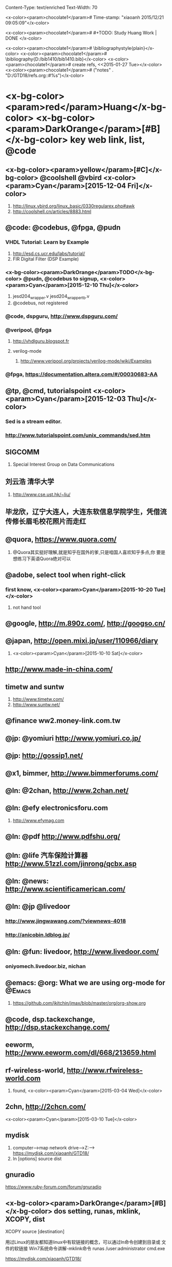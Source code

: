 Content-Type: text/enriched
Text-Width: 70




<x-color><param>chocolate1</param>#  Time-stamp: "xiaoanh 2015/12/21 09:05:09"</x-color>

<x-color><param>chocolate1</param># #+TODO: Study Huang Work | DONE </x-color>


<x-color><param>chocolate1</param># \bibliographystyle{plain}</x-color>
<x-color><param>chocolate1</param># \bibliography{D:/bib1410/bib1410.bib}</x-color>
<x-color><param>chocolate1</param># create refs, <<2015-01-27 Tue></x-color>
<x-color><param>chocolate1</param>#    ("notes" . "D:/GTD18/refs.org::#%s")</x-color>



* <x-bg-color><param>red</param>Huang</x-bg-color> <x-bg-color><param>DarkOrange</param>[#B]</x-bg-color> key web link, list, @code

** <x-bg-color><param>yellow</param>[#C]</x-bg-color> @coolshell @vbird <x-color><param>Cyan</param>[2015-12-04 Fri]</x-color>

   1. http://linux.vbird.org/linux_basic/0330regularex.php#awk
   2. http://coolshell.cn/articles/8883.html

** @code: @codebus, @fpga, @pudn
***  VHDL Tutorial: Learn by Example

     1. http://esd.cs.ucr.edu/labs/tutorial/
     2. FIR Digital Filter (DSP Example)

*** <x-bg-color><param>DarkOrange</param>TODO</x-bg-color> @pudn, @codebus to signup, <x-color><param>Cyan</param>[2015-12-10 Thu]</x-color>

    1. jesd204_wrapper.v jesd204_wrapper_tb.v
    2. @codebus, not registered

*** @code, dspguru, http://www.dspguru.com/

*** @veripool, @fpga

**** http://vhdlguru.blogspot.fr

**** verilog-mode

     1. http://www.veripool.org/projects/verilog-mode/wiki/Examples

*** @fpga, https://documentation.altera.com/#/00030683-AA

      

** @tp, @cmd, tutorialspoint <x-color><param>Cyan</param>[2015-12-03 Thu]</x-color>

*** Sed is a stream editor.


*** http://www.tutorialspoint.com/unix_commands/sed.htm


** SIGCOMM
   1. Special Interest Group on Data Communications 
** 刘云浩 清华大学
   1. http://www.cse.ust.hk/~liu/

** 毕龙欣，辽宁大连人，大连东软信息学院学生，凭借流传修长眉毛校花照片而走红

** @quora, https://www.quora.com/

   1. @Quora其实挺好理解,就是知乎在国外的爹,只是咱国人喜欢知乎多点,你
      要是想练习下英语Quora绝对可以

      

** @adobe, select tool when right-click

*** first know, <x-color><param>Cyan</param>[2015-10-20 Tue]</x-color>

    1. not hand tool

** @google, http://m.890z.com/, http://googso.cn/

** @japan, http://open.mixi.jp/user/110966/diary

  1. <x-color><param>Cyan</param>[2015-10-10 Sat]</x-color>

** http://www.made-in-china.com/

** timetw and suntw

 1. http://www.timetw.com/
 2. http://www.suntw.net/

** @finance ww2.money-link.com.tw

** @jp: @yomiuri  http://www.yomiuri.co.jp/

** @jp: http://gossip1.net/

** @x1, bimmer, http://www.bimmerforums.com/

** @ln: @2chan, http://www.2chan.net/ 

** @ln: @efy electronicsforu.com

   1. http://www.efymag.com

** @ln: @pdf http://www.pdfshu.org/ 

** @ln: @life 汽车保险计算器 http://www.51zzl.com/jinrong/qcbx.asp

** @ln: @news: http://www.scientificamerican.com/  

** @ln: @jp @livedoor

*** http://www.jingwawang.com/?viewnews-4018

*** http://anicobin.ldblog.jp/ 

** @ln: @fun: livedoor, http://www.livedoor.com/

*** oniyomech.livedoor.biz, nichan

** @emacs: @org: What we are using org-mode for 		     :@Emacs:

   1. https://github.com/jkitchin/jmax/blob/master/org/org-show.org


** @code, dsp.tackexchange, http://dsp.stackexchange.com/


** eeworm, http://www.eeworm.com/dl/668/213659.html


** rf-wireless-world, http://www.rfwireless-world.com

   1. found, <x-color><param>Cyan</param>[2015-03-04 Wed]</x-color>


** 2chn, http://2chcn.com/

   <x-color><param>Cyan</param>[2015-03-10 Tue]</x-color>


** mydisk

   1. computer-->map network drive-->Z:--> https://mydisk.com/xiaoanh/GTD18/
   2. ln [options] source dist


** gnuradio

https://www.ruby-forum.com/forum/gnuradio

** <x-bg-color><param>DarkOrange</param>[#B]</x-bg-color> dos setting, runas, mklink, XCOPY, dist

XCOPY source [destination]


用过Linux的朋友都知道linux中有软链接的概念，可以通过ln命令创建到目录或
文件的软链接
Win7系统命令讲解-mklink命令
runas /user:administrator cmd.exe


https://mydisk.com/xiaoanh/GTD18/

** bitbucket <x-color><param>Cyan</param>[2014-12-12 Fri]</x-color>

https://bitbucket.org/


家里和公司的代码同步方案，Bitbucket
http://www.cnblogs.com/randytech/p/4139709.html



* <x-bg-color><param>red</param>Work</x-bg-color> ALU VPN
  - State "Work"       from "Huang"      <x-color><param>Cyan</param>[2014-12-25 Thu 09:53]</x-color>

  - State "Huang"      from ""           <x-color><param>Cyan</param>[2014-12-03 Wed 14:44]</x-color>


** Proxy ALU computer 插网线黑屏 <x-color><param>Cyan</param>[2014-12-24 Wed]</x-color>

***  [LG] 135.247.130.16:8080,  <x-color><param>Cyan</param>[2015-02-06 Fri]</x-color>

***  卸载软件都试过了，IT方案： LAN setting:
   http://cnproxy.cn.alcatel-lucent.com/proxy.pac

   firefox: advanced-->netwotrk-->setting-->use system proxy setting-(work)
   or automatic(no work)
** tool-->internet options-->VPN connection-->LAN setting-->Address

   - http://cnproxy.cn.alcatel-lucent.com/proxy.pac
   - http://autoconf.eu.alcatel.com/proxy.pac
   - success, http://scholar.google.fr/



** Emacs Org Mode 小结（长文慎入……）
http://forum.ubuntu.org.cn/viewtopic.php?f=68&t=395158
 
 [[file:d:/GTD18/study.org::*%5B#C%5D%20markdown][markdown]]


* @japan: @livedoor: http://blog.livedoor.jp/itsoku/
** @jp: 引きこもり, オタク, geek and nerd			      :@Lang:

  

** @twicsy Top Twitter Pic 
  
  [[file:d:/GTD18/journal.org::*@tomodaayaka][@tomodaayaka]]
** @livedoor http://blog.livedoor.jp/goldennews/archives/51914373.html 
  
  [[file:d:/GTD18/study.org::*@jp:%20@note][@jp: @note]]
* 2015
** 2015-12 December
*** 2015-12-21 Monday
**** joyous <x-color><param>Cyan</param>[2015-12-21 Mon]</x-color>
Entered on <x-color><param>Cyan</param>[2015-12-21 Mon 09:04]</x-color>
 
 [[file:d:/GTD18/study.org::*Study%20%5B#C%5D%20@eng%20Eng][Study {#C} @eng Eng]]
